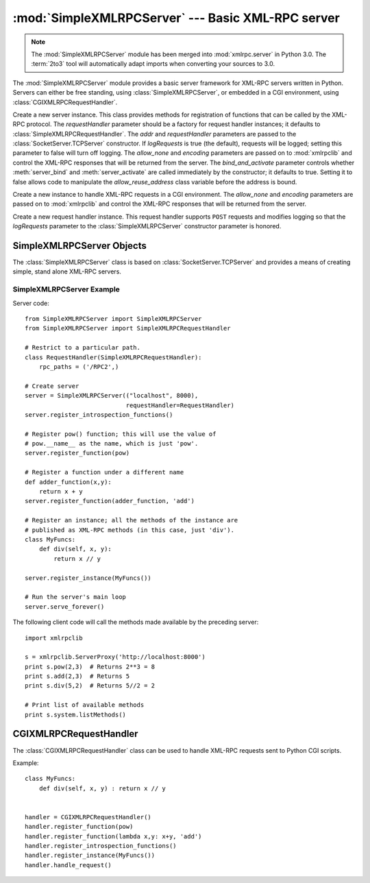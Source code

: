 :mod:`SimpleXMLRPCServer` --- Basic XML-RPC server
==================================================

.. module:: SimpleXMLRPCServer
   :synopsis: Basic XML-RPC server implementation.
.. moduleauthor:: Brian Quinlan <brianq@activestate.com>
.. sectionauthor:: Fred L. Drake, Jr. <fdrake@acm.org>

.. note::
   The :mod:`SimpleXMLRPCServer` module has been merged into
   :mod:`xmlrpc.server` in Python 3.0.  The :term:`2to3` tool will automatically
   adapt imports when converting your sources to 3.0.


.. versionadded:: 2.2

The :mod:`SimpleXMLRPCServer` module provides a basic server framework for
XML-RPC servers written in Python.  Servers can either be free standing, using
:class:`SimpleXMLRPCServer`, or embedded in a CGI environment, using
:class:`CGIXMLRPCRequestHandler`.


.. class:: SimpleXMLRPCServer(addr[, requestHandler[, logRequests[, allow_none[, encoding]]]])

   Create a new server instance.  This class provides methods for registration of
   functions that can be called by the XML-RPC protocol.  The *requestHandler*
   parameter should be a factory for request handler instances; it defaults to
   :class:`SimpleXMLRPCRequestHandler`.  The *addr* and *requestHandler* parameters
   are passed to the :class:`SocketServer.TCPServer` constructor.  If *logRequests*
   is true (the default), requests will be logged; setting this parameter to false
   will turn off logging.   The *allow_none* and *encoding* parameters are passed
   on to  :mod:`xmlrpclib` and control the XML-RPC responses that will be returned
   from the server. The *bind_and_activate* parameter controls whether
   :meth:`server_bind` and :meth:`server_activate` are called immediately by the
   constructor; it defaults to true. Setting it to false allows code to manipulate
   the *allow_reuse_address* class variable before the address is bound.

   .. versionchanged:: 2.5
      The *allow_none* and *encoding* parameters were added.

   .. versionchanged:: 2.6
      The *bind_and_activate* parameter was added.


.. class:: CGIXMLRPCRequestHandler([allow_none[, encoding]])

   Create a new instance to handle XML-RPC requests in a CGI environment.  The
   *allow_none* and *encoding* parameters are passed on to  :mod:`xmlrpclib` and
   control the XML-RPC responses that will be returned  from the server.

   .. versionadded:: 2.3

   .. versionchanged:: 2.5
      The *allow_none* and *encoding* parameters were added.


.. class:: SimpleXMLRPCRequestHandler()

   Create a new request handler instance.  This request handler supports ``POST``
   requests and modifies logging so that the *logRequests* parameter to the
   :class:`SimpleXMLRPCServer` constructor parameter is honored.


.. _simple-xmlrpc-servers:

SimpleXMLRPCServer Objects
--------------------------

The :class:`SimpleXMLRPCServer` class is based on
:class:`SocketServer.TCPServer` and provides a means of creating simple, stand
alone XML-RPC servers.


.. method:: SimpleXMLRPCServer.register_function(function[, name])

   Register a function that can respond to XML-RPC requests.  If *name* is given,
   it will be the method name associated with *function*, otherwise
   ``function.__name__`` will be used.  *name* can be either a normal or Unicode
   string, and may contain characters not legal in Python identifiers, including
   the period character.


.. method:: SimpleXMLRPCServer.register_instance(instance[, allow_dotted_names])

   Register an object which is used to expose method names which have not been
   registered using :meth:`register_function`.  If *instance* contains a
   :meth:`_dispatch` method, it is called with the requested method name and the
   parameters from the request.  Its API is ``def _dispatch(self, method, params)``
   (note that *params* does not represent a variable argument list).  If it calls
   an underlying function to perform its task, that function is called as
   ``func(*params)``, expanding the parameter list. The return value from
   :meth:`_dispatch` is returned to the client as the result.  If *instance* does
   not have a :meth:`_dispatch` method, it is searched for an attribute matching
   the name of the requested method.

   If the optional *allow_dotted_names* argument is true and the instance does not
   have a :meth:`_dispatch` method, then if the requested method name contains
   periods, each component of the method name is searched for individually, with
   the effect that a simple hierarchical search is performed.  The value found from
   this search is then called with the parameters from the request, and the return
   value is passed back to the client.

   .. warning::

      Enabling the *allow_dotted_names* option allows intruders to access your
      module's global variables and may allow intruders to execute arbitrary code on
      your machine.  Only use this option on a secure, closed network.

   .. versionchanged:: 2.3.5, 2.4.1
      *allow_dotted_names* was added to plug a security hole; prior versions are
      insecure.


.. method:: SimpleXMLRPCServer.register_introspection_functions()

   Registers the XML-RPC introspection functions ``system.listMethods``,
   ``system.methodHelp`` and ``system.methodSignature``.

   .. versionadded:: 2.3


.. method:: SimpleXMLRPCServer.register_multicall_functions()

   Registers the XML-RPC multicall function system.multicall.


.. attribute:: SimpleXMLRPCRequestHandler.rpc_paths

   An attribute value that must be a tuple listing valid path portions of the URL
   for receiving XML-RPC requests.  Requests posted to other paths will result in a
   404 "no such page" HTTP error.  If this tuple is empty, all paths will be
   considered valid. The default value is ``('/', '/RPC2')``.

   .. versionadded:: 2.5

.. attribute:: SimpleXMLRPCRequestHandler.encode_threshold

   If this attribute is not ``None``, responses larger than this value
   will be encoded using the *gzip* transfer encoding, if permitted by
   the client.  The default is ``1400`` which corresponds roughly
   to a single TCP packet.

   .. versionadded:: 2.7

.. _simplexmlrpcserver-example:

SimpleXMLRPCServer Example
^^^^^^^^^^^^^^^^^^^^^^^^^^
Server code::

   from SimpleXMLRPCServer import SimpleXMLRPCServer
   from SimpleXMLRPCServer import SimpleXMLRPCRequestHandler

   # Restrict to a particular path.
   class RequestHandler(SimpleXMLRPCRequestHandler):
       rpc_paths = ('/RPC2',)

   # Create server
   server = SimpleXMLRPCServer(("localhost", 8000),
                               requestHandler=RequestHandler)
   server.register_introspection_functions()

   # Register pow() function; this will use the value of
   # pow.__name__ as the name, which is just 'pow'.
   server.register_function(pow)

   # Register a function under a different name
   def adder_function(x,y):
       return x + y
   server.register_function(adder_function, 'add')

   # Register an instance; all the methods of the instance are
   # published as XML-RPC methods (in this case, just 'div').
   class MyFuncs:
       def div(self, x, y):
           return x // y

   server.register_instance(MyFuncs())

   # Run the server's main loop
   server.serve_forever()

The following client code will call the methods made available by the preceding
server::

   import xmlrpclib

   s = xmlrpclib.ServerProxy('http://localhost:8000')
   print s.pow(2,3)  # Returns 2**3 = 8
   print s.add(2,3)  # Returns 5
   print s.div(5,2)  # Returns 5//2 = 2

   # Print list of available methods
   print s.system.listMethods()


CGIXMLRPCRequestHandler
-----------------------

The :class:`CGIXMLRPCRequestHandler` class can be used to  handle XML-RPC
requests sent to Python CGI scripts.


.. method:: CGIXMLRPCRequestHandler.register_function(function[, name])

   Register a function that can respond to XML-RPC requests. If  *name* is given,
   it will be the method name associated with  function, otherwise
   *function.__name__* will be used. *name* can be either a normal or Unicode
   string, and may contain  characters not legal in Python identifiers, including
   the period character.


.. method:: CGIXMLRPCRequestHandler.register_instance(instance)

   Register an object which is used to expose method names  which have not been
   registered using :meth:`register_function`. If  instance contains a
   :meth:`_dispatch` method, it is called with the  requested method name and the
   parameters from the  request; the return value is returned to the client as the
   result. If instance does not have a :meth:`_dispatch` method, it is searched
   for an attribute matching the name of the requested method; if  the requested
   method name contains periods, each  component of the method name is searched for
   individually,  with the effect that a simple hierarchical search is performed.
   The value found from this search is then called with the  parameters from the
   request, and the return value is passed  back to the client.


.. method:: CGIXMLRPCRequestHandler.register_introspection_functions()

   Register the XML-RPC introspection functions  ``system.listMethods``,
   ``system.methodHelp`` and  ``system.methodSignature``.


.. method:: CGIXMLRPCRequestHandler.register_multicall_functions()

   Register the XML-RPC multicall function ``system.multicall``.


.. method:: CGIXMLRPCRequestHandler.handle_request([request_text = None])

   Handle a XML-RPC request. If *request_text* is given, it  should be the POST
   data provided by the HTTP server,  otherwise the contents of stdin will be used.

Example::

   class MyFuncs:
       def div(self, x, y) : return x // y


   handler = CGIXMLRPCRequestHandler()
   handler.register_function(pow)
   handler.register_function(lambda x,y: x+y, 'add')
   handler.register_introspection_functions()
   handler.register_instance(MyFuncs())
   handler.handle_request()

